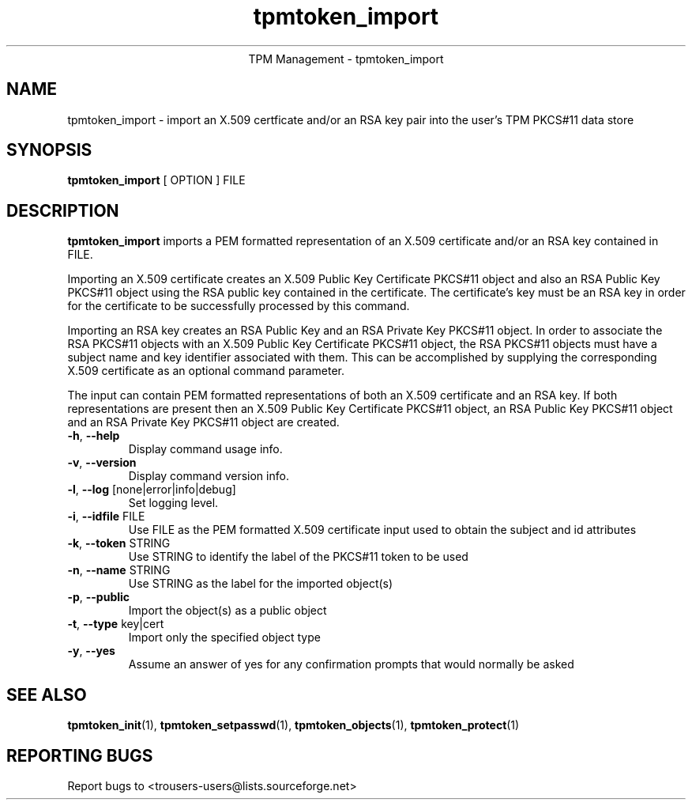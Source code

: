 .\" Copyright (C) 2005 International Business Machines Corporation
.\"
.de Sh \" Subsection
.br
.if t .Sp
.ne 5
.PP
\fB\\$1\fR
.PP
..
.de Sp \" Vertical space (when we can't use .PP)
.if t .sp .5v
.if n .sp
..
.de Ip \" List item
.br
.ie \\n(.$>=3 .ne \\$3
.el .ne 3
.IP "\\$1" \\$2
..
.TH "tpmtoken_import" 1 "2005-04-25"  "TPM Management"
.ce 1
TPM Management - tpmtoken_import
.SH NAME
tpmtoken_import \- import an X.509 certficate and/or an RSA key pair into
the user's TPM PKCS#11 data store
.SH "SYNOPSIS"
.ad l
.hy 0
.B tpmtoken_import
[ OPTION ] FILE

.SH "DESCRIPTION"
.PP
\fBtpmtoken_import\fR imports a PEM formatted representation of an
X.509 certificate and/or an RSA key contained in FILE.
.PP
Importing an X.509 certificate creates an X.509 Public Key Certificate
PKCS#11 object and also an RSA Public Key PKCS#11 object using the RSA public
key contained in the certificate.  The certificate's key must be an RSA
key in order for the certificate to be successfully processed by this command.
.PP
Importing an RSA key creates an RSA Public Key and an RSA Private Key PKCS#11
object.  In order to associate the RSA PKCS#11 objects with an
X.509 Public Key Certificate PKCS#11 object, the RSA PKCS#11 objects must have
a subject name and key identifier associated with them.  This can be accomplished
by supplying the corresponding X.509 certificate as an optional command parameter.
.PP
The input can contain PEM formatted representations of both an
X.509 certificate and an RSA key. If both representations are present then
an X.509 Public Key Certificate PKCS#11 object, an RSA Public Key PKCS#11 object
and an RSA Private Key PKCS#11 object are created.

.TP
\fB\-h\fR, \fB\-\-help\fR
Display command usage info.
.TP
\fB-v\fR, \fB\-\-version\fR
Display command version info.
.TP
\fB-l\fR, \fB\-\-log\fR [none|error|info|debug]
Set logging level.
.TP
\fB-i\fR, \fB\-\-idfile\fR FILE
Use FILE as the PEM formatted X.509 certificate input used
to obtain the subject and id attributes
.TP
\fB-k\fR, \fB\-\-token\fR STRING
Use STRING to identify the label of the PKCS#11 token to
be used
.TP
\fB-n\fR, \fB\-\-name\fR STRING
Use STRING as the label for the imported object(s)
.TP
\fB-p\fR, \fB\-\-public\fR
Import the object(s) as a public object
.TP
\fB-t\fR, \fB\-\-type\fR key|cert
Import only the specified object type
.TP
\fB-y\fR, \fB\-\-yes\fR
Assume an answer of yes for any confirmation prompts that would normally be asked

.SH "SEE ALSO"
.PP
\fBtpmtoken_init\fR(1),
\fBtpmtoken_setpasswd\fR(1),
\fBtpmtoken_objects\fR(1),
\fBtpmtoken_protect\fR(1)

.SH "REPORTING BUGS"
Report bugs to <trousers-users@lists.sourceforge.net>
